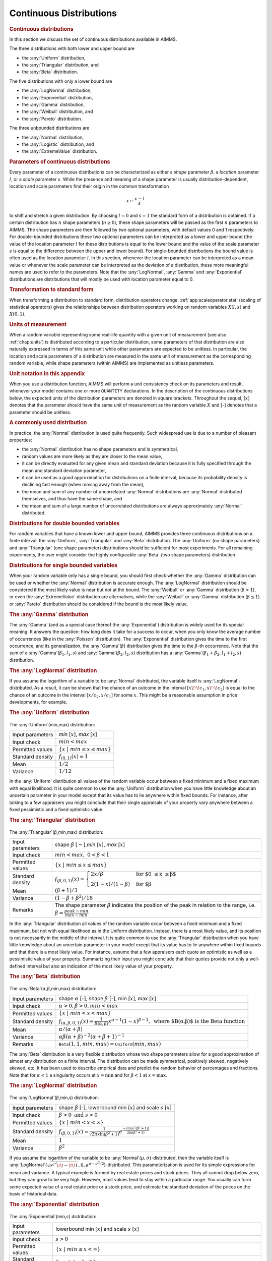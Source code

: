.. _app:distribution.cont:

Continuous Distributions
========================

.. rubric:: Continuous distributions

In this section we discuss the set of continuous distributions available
in AIMMS.

The three distributions with both lower and upper bound are

-  the :any:`Uniform` distribution,

-  the :any:`Triangular` distribution, and

-  the :any:`Beta` distribution.

The five distributions with only a lower bound are

-  the :any:`LogNormal` distribution,

-  the :any:`Exponential` distribution,

-  the :any:`Gamma` distribution,

-  the :any:`Weibull` distribution, and

-  the :any:`Pareto` distribution.

The three unbounded distributions are

-  the :any:`Normal` distribution,

-  the :any:`Logistic` distribution, and

-  the :any:`ExtremeValue` distribution.

.. rubric:: Parameters of continuous distributions

Every parameter of a continuous distributions can be characterized as
either a *shape* parameter :math:`\beta`, a *location* parameter
:math:`l`, or a *scale* parameter :math:`s`. While the presence and
meaning of a shape parameter is usually distribution-dependent, location
and scale parameters find their origin in the common transformation

.. math:: x \mapsto \frac{x-l}{s}

to shift and stretch a given distribution. By choosing :math:`l=0` and
:math:`s=1` the standard form of a distribution is obtained. If a
certain distribution has :math:`n` shape parameters (:math:`n \geq 0`),
these shape parameters will be passed as the first :math:`n` parameters
to AIMMS. The shape parameters are then followed by two optional
parameters, with default values 0 and 1 respectively. For double-bounded
distributions these two optional parameters can be interpreted as a
lower and upper bound (the value of the location parameter :math:`l` for
these distributions is equal to the lower bound and the value of the
scale parameter :math:`s` is equal to the difference between the upper
and lower bound). For single-bounded distributions the bound value is
often used as the location parameter :math:`l`. In this section,
whenever the location parameter can be interpreted as a mean value or
whenever the scale parameter can be interpreted as the deviation of a
distribution, these more meaningful names are used to refer to the
parameters. Note that the :any:`LogNormal`, :any:`Gamma` and :any:`Exponential`
distributions are distributions that will mostly be used with location
parameter equal to 0.

.. rubric:: Transformation to standard form

When transforming a distribution to standard form, distribution
operators change. :ref:`app:scaleoperator.stat` (scaling of statistical
operators) gives the relationships between distribution operators
working on random variables :math:`X(l,s)` and :math:`X(0,1)`.

.. rubric:: Units of measurement

When a random variable representing some real-life quantity with a given
unit of measurement (see also :ref:`chap:units`) is distributed
according to a particular distribution, some parameters of that
distribution are also naturally expressed in terms of this same unit
while other parameters are expected to be unitless. In particular, the
location and scale parameters of a distribution are measured in the same
unit of measurement as the corresponding random variable, while shape
parameters (within AIMMS) are implemented as unitless parameters.

.. rubric:: Unit notation in this appendix

When you use a distribution function, AIMMS will perform a unit
consistency check on its parameters and result, whenever your model
contains one or more ``QUANTITY`` declarations. In the description of
the continuous distributions below, the expected units of the
distribution parameters are denoted in square brackets. Throughout the
sequel, [:math:`x`] denotes that the parameter should have the same unit
of measurement as the random variable :math:`X` and [-] denotes that a
parameter should be unitless.

.. rubric:: A commonly used distribution

In practice, the :any:`Normal` distribution is used quite frequently. Such
widespread use is due to a number of pleasant properties:

-  the :any:`Normal` distribution has no shape parameters and is
   symmetrical,

-  random values are more likely as they are closer to the mean value,

-  it can be directly evaluated for any given mean and standard
   deviation because it is fully specified through the mean and standard
   deviation parameter,

-  it can be used as a good approximation for distributions on a finite
   interval, because its probability density is declining fast enough
   (when moving away from the mean),

-  the mean and sum of any number of uncorrelated :any:`Normal`
   distributions are :any:`Normal` distributed themselves, and thus have
   the same shape, and

-  the mean and sum of a large number of uncorrelated distributions are
   always approximately :any:`Normal` distributed.

.. rubric:: Distributions for double bounded variables

For random variables that have a known lower and upper bound, AIMMS
provides three continuous distributions on a finite interval: the
:any:`Uniform`, :any:`Triangular` and :any:`Beta` distribution. The :any:`Uniform`
(no shape parameters) and :any:`Triangular` (one shape parameter)
distributions should be sufficient for most experiments. For all
remaining experiments, the user might consider the highly configurable
:any:`Beta` (two shape parameters) distribution.

.. rubric:: Distributions for single bounded variables

When your random variable only has a single bound, you should first
check whether the :any:`Gamma` distribution can be used or whether the
:any:`Normal` distribution is accurate enough. The :any:`LogNormal`
distribution should be considered if the most likely value is near but
not at the bound. The :any:`Weibull` or :any:`Gamma` distribution
(:math:`\beta>1`), or even the :any:`ExtremeValue` distribution are
alternatives, while the :any:`Weibull` or :any:`Gamma` distribution
(:math:`\beta \leq 1`) or :any:`Pareto` distribution should be considered
if the bound is the most likely value.

.. rubric:: The :any:`Gamma` distribution

The :any:`Gamma` (and as a special case thereof the :any:`Exponential`)
distribution is widely used for its special meaning. It answers the
question: how long does it take for a success to occur, when you only
know the average number of occurrences (like in the :any:`Poisson`
distribution). The :any:`Exponential` distribution gives the time to the
first occurrence, and its generalization, the :any:`Gamma`\ (:math:`\beta`)
distribution gives the time to the :math:`\beta`-th occurrence. Note
that the sum of a :any:`Gamma`\ (:math:`\beta_1,l_1,s`) and
:any:`Gamma`\ (:math:`\beta_2,l_2,s`) distribution has a
:any:`Gamma`\ (:math:`\beta_1+\beta_2,l_1+l_2,s`) distribution.

.. rubric:: The :any:`LogNormal` distribution

If you assume the logarithm of a variable to be :any:`Normal` distributed,
the variable itself is :any:`LogNormal`-distributed. As a result, it can be
shown that the chance of an outcome in the interval
:math:`[x \!\cdot\! c_1,x \!\cdot\!
c_2]` is equal to the chance of an outcome in the interval
:math:`[x/c_2,x/c_1]` for some :math:`x`. This might be a reasonable
assumption in price developments, for example.

.. rubric:: The :any:`Uniform` distribution

.. figure:: continuous-distributions-pspic1.svg

.. _uniform-LR:

The :any:`Uniform`\ (min,max) distribution:

.. table:: 

	================ ===============================================
	Input parameters *min* [:math:`x`], *max* [:math:`x`]
	Input check      :math:`{min} < {max}`
	Permitted values :math:`\{ x \; | \; {min} \leq x \leq {max} \}`
	Standard density :math:`f_{(0,1)}(x) = 1`
	Mean             :math:`1/2`
	Variance         :math:`1/12`
	================ ===============================================

In the :any:`Uniform` distribution all values of the random variable occur
between a fixed minimum and a fixed maximum with equal likelihood. It is
quite common to use the :any:`Uniform` distribution when you have little
knowledge about an uncertain parameter in your model except that its
value has to lie anywhere within fixed bounds. For instance, after
talking to a few appraisers you might conclude that their single
appraisals of your property vary anywhere between a fixed pessimistic
and a fixed optimistic value.

.. rubric:: The :any:`Triangular` distribution

.. figure:: continuous-distributions-pspic2.svg

.. _triangular-LR:

The :any:`Triangular`\ (:math:`\beta`,min,max) distribution:

.. table:: 

	+------------------+---------------------------------------------------------------------------------------------------------------------------------------------------------+
	| Input parameters | shape :math:`\beta` [:math:`-`],\ *min* [:math:`x`], *max* [:math:`x`]                                                                                  |
	+------------------+---------------------------------------------------------------------------------------------------------------------------------------------------------+
	| Input check      | :math:`{min} < {max }, \; 0 < \beta < 1`                                                                                                                |
	+------------------+---------------------------------------------------------------------------------------------------------------------------------------------------------+
	| Permitted values | :math:`\{ x \; | \; {min} \leq x \leq {max} \}`                                                                                                         |
	+------------------+---------------------------------------------------------------------------------------------------------------------------------------------------------+
	| Standard density | :math:`f_{(\beta,0,1)}(x) = \begin{cases} 2 x / \beta & \text{for $0 \leq x \leq \beta$} \\ 2 (1-x)/(1-\beta) & \text{for $\beta<x \leq1$} \end{cases}` |
	+------------------+---------------------------------------------------------------------------------------------------------------------------------------------------------+
	| Mean             | :math:`(\beta+1)/3`                                                                                                                                     |
	+------------------+---------------------------------------------------------------------------------------------------------------------------------------------------------+
	| Variance         | :math:`(1-\beta+\beta^2)/18`                                                                                                                            |
	+------------------+---------------------------------------------------------------------------------------------------------------------------------------------------------+
	| Remarks          | The shape parameter :math:`\beta` indicates the position of the peak in relation to the range, i.e. :math:`\beta = \frac{{peak}-{min}}{{max}-{min}}`    |
	+------------------+---------------------------------------------------------------------------------------------------------------------------------------------------------+

In the :any:`Triangular` distribution all values of the random variable
occur between a fixed minimum and a fixed maximum, but not with equal
likelihood as in the Uniform distribution. Instead, there is a most
likely value, and its position is not necessarily in the middle of the
interval. It is quite common to use the :any:`Triangular` distribution when
you have little knowledge about an uncertain parameter in your model
except that its value has to lie anywhere within fixed bounds and that
there is a most likely value. For instance, assume that a few appraisers
each quote an optimistic as well as a pessimistic value of your
property. Summarizing their input you might conclude that their quotes
provide not only a well-defined interval but also an indication of the
most likely value of your property.

.. rubric:: The :any:`Beta` distribution

.. figure:: continuous-distributions-pspic3.svg

.. figure:: continuous-distributions-pspic4.svg

.. _beta-LR:

The :any:`Beta`\ (:math:`\alpha`,\ :math:`\beta`,min,max) distribution:

.. table:: 

	+------------------+--------------------------------------------------------------------------------------------------------------------------------------------------------+
	| Input parameters | shape :math:`\alpha` [-], shape :math:`\beta` [-], min [:math:`x`], max [:math:`x`]                                                                    |
	+------------------+--------------------------------------------------------------------------------------------------------------------------------------------------------+
	| Input check      | :math:`\alpha > 0, \beta > 0, {min} < {max}`                                                                                                           |
	+------------------+--------------------------------------------------------------------------------------------------------------------------------------------------------+
	| Permitted values | :math:`\{x \; | \; {min} < x < {max} \}`                                                                                                               |
	+------------------+--------------------------------------------------------------------------------------------------------------------------------------------------------+
	| Standard density | :math:`f_{(\alpha,\beta,0,1)}(x) = \frac{1}{B(\alpha,\beta)} x^{\alpha - 1} (1-x)^{\beta - 1}, \; \text{where $B(\alpha,\beta)$ is the Beta function}` |
	+------------------+--------------------------------------------------------------------------------------------------------------------------------------------------------+
	| Mean             | :math:`\alpha/(\alpha+\beta)`                                                                                                                          |
	+------------------+--------------------------------------------------------------------------------------------------------------------------------------------------------+
	| Variance         | :math:`\alpha\beta(\alpha+\beta)^{-2}(\alpha+\beta+1)^{-1}`                                                                                            |
	+------------------+--------------------------------------------------------------------------------------------------------------------------------------------------------+
	| Remarks          | :math:`{$\texttt{Beta}$}(1,1,{min},{max})={$\texttt{Uniform}$}({min},{max})`                                                                           |
	+------------------+--------------------------------------------------------------------------------------------------------------------------------------------------------+

The :any:`Beta` distribution is a very flexible distribution whose two
shape parameters allow for a good approximation of almost any
distribution on a finite interval. The distribution can be made
symmetrical, positively skewed, negatively skewed, etc. It has been used
to describe empirical data and predict the random behavior of
percentages and fractions. Note that for :math:`\alpha<1` a singularity
occurs at :math:`x=\text{{min}}` and for :math:`\beta<1` at
:math:`x=\text{{max}}`.

.. rubric:: The :any:`LogNormal` distribution

.. figure:: continuous-distributions-pspic5.svg

.. _lognormal-LR:

The :any:`LogNormal`\ (:math:`\beta`,min,s) distribution:

.. table:: 

	+------------------+----------------------------------------------------------------------------------------------------------------------------------+
	| Input parameters | shape :math:`\beta` [-], lowerbound min [:math:`x`] and scale :math:`s` [:math:`x`]                                              |
	+------------------+----------------------------------------------------------------------------------------------------------------------------------+
	| Input check      | :math:`\beta > 0 \; \mbox{and} \; s > 0`                                                                                         |
	+------------------+----------------------------------------------------------------------------------------------------------------------------------+
	| Permitted values | :math:`\{ x \; | \; {min} < x < \infty \}`                                                                                       |
	+------------------+----------------------------------------------------------------------------------------------------------------------------------+
	| Standard density | :math:`f_{(\beta,0,1)}(x) = \frac{1} { \sqrt{2 \pi} x \ln(\beta^2+1) } e^{ \frac{ -(\ln(x^2(\beta^2+1)) } {2 \ln(\beta^2+1) } }` |
	+------------------+----------------------------------------------------------------------------------------------------------------------------------+
	| Mean             | :math:`1`                                                                                                                        |
	+------------------+----------------------------------------------------------------------------------------------------------------------------------+
	| Variance         | :math:`\beta^2`                                                                                                                  |
	+------------------+----------------------------------------------------------------------------------------------------------------------------------+

If you assume the logarithm of the variable to be
:any:`Normal`\ (:math:`\mu,\sigma`)-distributed, then the variable itself
is
:any:`LogNormal`\ (:math:`\sqrt{e^{\sigma^2}\!\! - \!\! 1},0,e^{\mu - \sigma^2/2}`)-distributed.
This parameterization is used for its simple expressions for mean and
variance. A typical example is formed by real estate prices and stock
prices. They all cannot drop below zero, but they can grow to be very
high. However, most values tend to stay within a particular range. You
usually can form some expected value of a real estate price or a stock
price, and estimate the standard deviation of the prices on the basis of
historical data.

.. rubric:: The :any:`Exponential` distribution

.. figure:: continuous-distributions-pspic6.svg

.. _exponential-LR:

The :any:`Exponential`\ (min,\ :math:`s`) distribution:

.. table:: 

	+------------------+--------------------------------------------------------------------------------------------------------------------------------------------------+
	| Input parameters | lowerbound min [:math:`x`] and scale :math:`s` [:math:`x`]                                                                                       |
	+------------------+--------------------------------------------------------------------------------------------------------------------------------------------------+
	| Input check      | :math:`s > 0`                                                                                                                                    |
	+------------------+--------------------------------------------------------------------------------------------------------------------------------------------------+
	| Permitted values | :math:`\{ x \; | \; {min} \leq x < \infty \}`                                                                                                    |
	+------------------+--------------------------------------------------------------------------------------------------------------------------------------------------+
	| Standard density | :math:`f_{(0,1)}(x) = \lambda e^{-x}`                                                                                                            |
	+------------------+--------------------------------------------------------------------------------------------------------------------------------------------------+
	| Mean             | :math:`1`                                                                                                                                        |
	+------------------+--------------------------------------------------------------------------------------------------------------------------------------------------+
	| Variance         | :math:`1`                                                                                                                                        |
	+------------------+--------------------------------------------------------------------------------------------------------------------------------------------------+
	| Remarks          | :any:`Exponential` (min, :math:`s`) = :any:`Gamma` (1, min, :math:`s`), :any:`Exponential` (min, :math:`s`) = :any:`Weibull` (1, min, :math:`s`) |
	+------------------+--------------------------------------------------------------------------------------------------------------------------------------------------+
	
Assume that you are observing a sequence of independent events with a
constant chance of occurring in time, with s being the average time
between occurrences. (in accordance with the :any:`Poisson` distribution)
The :any:`Exponential`\ (:math:`0,s`) distribution gives answer to the
question: how long a time do you need to wait until you observe the
first occurrence of an event. Typical examples are time between failures
of equipment, and time between arrivals of customers at a service desk
(bank, hospital, etc.).

.. rubric:: The :any:`Gamma` distribution

.. figure:: continuous-distributions-pspic7.svg

.. _gamma-LR:

The :any:`Gamma`\ (:math:`\beta`,min,\ :math:`s`) distribution:

.. table:: 

	+------------------+--------------------------------------------------------------------------------------------------------------------------------------------+
	| Input parameters | shape :math:`\beta` [-], lowerbound min [:math:`x`] and scale :math:`s` [:math:`x`]                                                        |
	+------------------+--------------------------------------------------------------------------------------------------------------------------------------------+
	| Input check      | :math:`s > 0 \; \mbox{and} \; \beta > 0`                                                                                                   |
	+------------------+--------------------------------------------------------------------------------------------------------------------------------------------+
	| Permitted values | :math:`\{x \; | \; {min} < x < \infty\}`                                                                                                   |
	+------------------+--------------------------------------------------------------------------------------------------------------------------------------------+
	| Standard density | :math:`f_{(\beta,0,1)}(x) = x^{\beta - 1} e^{-x} / {\Gamma ( \beta )} \\ \mbox{where} \; \Gamma ( \beta ) \; \mbox{is the Gamma function}` |
	+------------------+--------------------------------------------------------------------------------------------------------------------------------------------+
	| Mean             | :math:`\beta`                                                                                                                              |
	+------------------+--------------------------------------------------------------------------------------------------------------------------------------------+
	| Variance         | :math:`\beta`                                                                                                                              |
	+------------------+--------------------------------------------------------------------------------------------------------------------------------------------+

The :any:`Gamma` distribution gives answer to the question: how long a time
do you need to wait until you observe the :math:`\beta`-th occurrence of
an event (instead of the first occurrence as in the :any:`Exponential`
distribution). Note that it is possible to use non-integer values for
:math:`\beta` and a location parameter. In these cases there is no
natural interpretation of the distribution and for :math:`\beta<1` a
singularity exists at :math:`x={min}`, so one should be very careful in
using the :any:`Gamma` distribution this way.

.. rubric:: The :any:`Weibull` distribution

.. figure:: continuous-distributions-pspic8.svg

.. _weibull-LR:

The :any:`Weibull`\ (:math:`\beta`,min,\ :math:`s`) distribution:

.. table:: 

	+------------------+-------------------------------------------------------------------------------------+
	| Input parameters | shape :math:`\beta` [-], lowerbound min [:math:`x`] and scale :math:`s` [:math:`x`] |
	+------------------+-------------------------------------------------------------------------------------+
	| Input check      | :math:`\beta > 0 \; \mbox{and} \; s > 0`                                            |
	+------------------+-------------------------------------------------------------------------------------+
	| Permitted values | :math:`\{x \; | \; {min} \leq x < \infty\}`                                         |
	+------------------+-------------------------------------------------------------------------------------+
	| Standard density | :math:`f_{(\beta,0,1)}(x) = \beta x^{\beta - 1} e^{-x^\beta}`                       |
	+------------------+-------------------------------------------------------------------------------------+
	| Mean             | :math:`\Gamma(1+1/\beta)`                                                           |
	+------------------+-------------------------------------------------------------------------------------+
	| Variance         | :math:`\Gamma(1+2/\beta)-\Gamma^2(1+1/\beta)`                                       |
	+------------------+-------------------------------------------------------------------------------------+

The :any:`Weibull` distribution is another generalization of the
:any:`Exponential` distribution. It has been successfully used to describe
failure time in reliability studies, and the breaking strengths of items
in quality control testing. By using a value of the shape parameter that
is less than 1, the :any:`Weibull` distribution becomes steeply declining
and could be of interest to a manufacturer testing failures of items
during their initial period of use. Note that in that case there is a
singularity at :math:`x={min}`.

.. rubric:: The :any:`Pareto` distribution

.. figure:: continuous-distributions-pspic9.svg

.. _pareto-LR:

The :any:`Pareto`\ (:math:`\beta`,\ :math:`l`,\ :math:`s`) distribution:

.. table:: 

	+------------------+--------------------------------------------------------------------------------------------+
	| Input parameters | shape :math:`\beta` [-], location :math:`l` [:math:`x`] and scale :math:`s` [:math:`x`]    |
	+------------------+--------------------------------------------------------------------------------------------+
	| Input check      | :math:`s > 0 \; \mbox{and} \; \beta > 0`                                                   |
	+------------------+--------------------------------------------------------------------------------------------+
	| Permitted values | :math:`\{ x \; | \; l+s < x < \infty \}`                                                   |
	+------------------+--------------------------------------------------------------------------------------------+
	| Standard density | :math:`f_{(\beta,0,1)}(x) = \beta / x^{\beta + 1}`                                         |
	+------------------+--------------------------------------------------------------------------------------------+
	| Mean             | :math:`\mbox{for } \beta>1:\; \beta/(\beta-1), \infty \text{ otherwise}`                   |
	+------------------+--------------------------------------------------------------------------------------------+
	| Variance         | :math:`\mbox{for } \beta>2:\; \beta(\beta-1)^{-2}(\beta-2)^{-1}, \infty \text{ otherwise}` |
	+------------------+--------------------------------------------------------------------------------------------+

The :any:`Pareto` distribution has been used to describe the sizes of such
phenomena as human population, companies, incomes, stock fluctuations,
etc.

.. rubric:: The :any:`Normal` distribution

.. figure:: continuous-distributions-pspic10.svg

.. _normal-LR:

The :any:`Normal`\ (:math:`\mu`,\ :math:`\sigma`) distribution:

.. table:: 

	+------------------+--------------------------------------------------------------------------------+
	| Input parameters | Mean :math:`\mu` [:math:`x`] and standard deviation :math:`\sigma` [:math:`x`] |
	+------------------+--------------------------------------------------------------------------------+
	| Input check      | :math:`\sigma > 0`                                                             |
	+------------------+--------------------------------------------------------------------------------+
	| Permitted values | :math:`\{ x \; | \; -\infty < x < \infty \}`                                   |
	+------------------+--------------------------------------------------------------------------------+
	| Standard density | :math:`f_{(0,1)}(x) = e^{-x^2/2}/\sqrt{2 \pi}`                                 |
	+------------------+--------------------------------------------------------------------------------+
	| Mean             | :math:`0`                                                                      |
	+------------------+--------------------------------------------------------------------------------+
	| Variance         | :math:`1`                                                                      |
	+------------------+--------------------------------------------------------------------------------+
	| Remarks          | Location :math:`\mu`, scale :math:`\sigma`                                     |
	+------------------+--------------------------------------------------------------------------------+

The :any:`Normal` distribution is frequently used in practical applications
as it describes many phenomena observed in real life. Typical examples
are attributes such as length, IQ, etc. Note that while the values in
these examples are naturally bounded, a close fit between such data
values and normally distributed values is quite common in practice,
because the likelihood of extreme values away from the mean is
essentially zero in the :any:`Normal` distribution.

.. rubric:: The :any:`Logistic` distribution

.. figure:: continuous-distributions-pspic11.svg

.. _logistic-LR:

The :any:`Logistic`\ (:math:`\mu`,\ :math:`s`) distribution:

.. table:: 

	+------------------+--------------------------------------------------------------+
	| Input parameters | mean :math:`\mu` [:math:`x`] and scale :math:`s` [:math:`x`] |
	+------------------+--------------------------------------------------------------+
	| Input check      | :math:`s > 0`                                                |
	+------------------+--------------------------------------------------------------+
	| Permitted values | :math:`\{x \; | \; -\infty < x < \infty \}`                  |
	+------------------+--------------------------------------------------------------+
	| Standard density | :math:`f_{(0,1)}(x) = ( e^x + e^{-x} + 2 )^{-1}`             |
	+------------------+--------------------------------------------------------------+
	| Mean             | :math:`0`                                                    |
	+------------------+--------------------------------------------------------------+
	| Variance         | :math:`\pi^2/3`                                              |
	+------------------+--------------------------------------------------------------+

The :any:`Logistic` distribution has been used to describe growth of a
population over time, chemical reactions, and similar processes. Extreme
values are more common than in the somewhat similar :any:`Normal`
distribution

.. rubric:: The :any:`ExtremeValue` distribution

.. figure:: continuous-distributions-pspic12.svg

.. _extremevalue-LR:

The :any:`ExtremeValue`\ (:math:`l`,\ :math:`s`) distribution:

.. table:: 

	+------------------+----------------------------------------------------------------+
	| Input parameters | Location :math:`l` [:math:`x`] and scale :math:`s` [:math:`x`] |
	+------------------+----------------------------------------------------------------+
	| Input check      | :math:`s > 0`                                                  |
	+------------------+----------------------------------------------------------------+
	| Permitted values | :math:`\{ x \; | \; -\infty < x < \infty \}`                   |
	+------------------+----------------------------------------------------------------+
	| Standard density | :math:`f_{(0,1)}(x) = e^x e^{-e^x}`                            |
	+------------------+----------------------------------------------------------------+
	| Mean             | :math:`\gamma=0.5772\dots\mbox{ (Euler's constant)}`           |
	+------------------+----------------------------------------------------------------+
	| Variance         | :math:`\pi^2/6`                                                |
	+------------------+----------------------------------------------------------------+
	| Remarks          | ``Extreme Value``                                              |
	+------------------+----------------------------------------------------------------+
	
distributions have been used to describe the largest values of phenomena
observed over time: water levels, rainfall, etc. Other applications
include material strength, construction design or any other application
in which extreme values are of interest. In literature the
``Extreme Value`` distribution that is provided by AIMMS is known as a
type 1 Gumbel distribution.